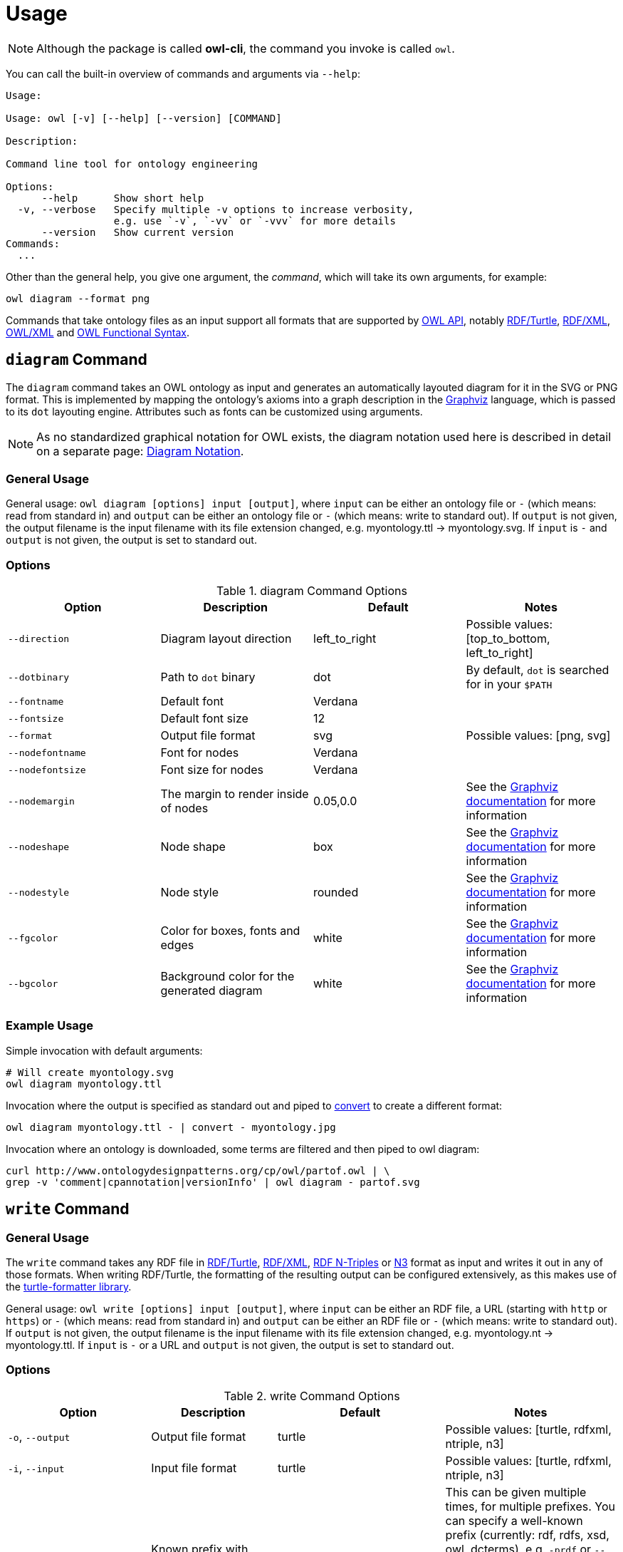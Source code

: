 // -*- fill-column: 100; -*-
= Usage

NOTE: Although the package is called *owl-cli*, the command you invoke is called `owl`.

You can call the built-in overview of commands and arguments via `--help`:

[source,shell]
----
Usage:

Usage: owl [-v] [--help] [--version] [COMMAND]

Description:

Command line tool for ontology engineering

Options:
      --help      Show short help
  -v, --verbose   Specify multiple -v options to increase verbosity,
                  e.g. use `-v`, `-vv` or `-vvv` for more details
      --version   Show current version
Commands:
  ...
----

Other than the general help, you give one argument, the _command_, which will
take its own arguments, for example:

[source,shell]
----
owl diagram --format png
----

Commands that take ontology files as an input support all formats that are
supported by https://github.com/owlcs/owlapi[OWL API], notably
https://www.w3.org/TR/turtle/[RDF/Turtle],
https://www.w3.org/TR/rdf-syntax-grammar/[RDF/XML],
https://www.w3.org/TR/owl-xml-serialization/[OWL/XML] and
https://www.w3.org/TR/owl2-syntax/[OWL Functional Syntax].


[#diagram-command]
== `diagram` Command

The `diagram` command takes an OWL ontology as input and generates an
automatically layouted diagram for it in the SVG or PNG format. This is
implemented by mapping the ontology's axioms into a graph description in the
https://www.graphviz.org/[Graphviz] language, which is passed to its `dot`
layouting engine. Attributes such as fonts can be customized using arguments.

NOTE: As no standardized graphical notation for OWL exists, the diagram notation
used here is described in detail on a separate page:
xref:diagram-notation.adoc[Diagram Notation].

[#diagram-usage]
=== General Usage

General usage: `owl diagram [options] input [output]`, where `input` can be
either an ontology file or `-` (which means: read from standard in) and `output`
can be either an ontology file or `-` (which means: write to standard out). If
`output` is not given, the output filename is the input filename with its file
extension changed, e.g. myontology.ttl -> myontology.svg. If `input` is `-` and
`output` is not given, the output is set to standard out.

[#diagram-options]
=== Options

.diagram Command Options
[cols="<,<,<,<", options="header"]
|===
|Option|Description|Default|Notes

|`--direction`
|Diagram layout direction
|left_to_right
|Possible values: [top_to_bottom, left_to_right]

|`--dotbinary`
|Path to `dot` binary
|dot
|By default, `dot` is searched for in your `$PATH`

|`--fontname`
|Default font
|Verdana
|

|`--fontsize`
|Default font size
|12
|

|`--format`
|Output file format
|svg
|Possible values: [png, svg]

|`--nodefontname`
|Font for nodes
|Verdana
|

|`--nodefontsize`
|Font size for nodes
|Verdana
|

|`--nodemargin`
|The margin to render inside of nodes
|0.05,0.0
|See the https://www.graphviz.org/docs/attrs/margin/[Graphviz
 documentation] for more information

|`--nodeshape`
|Node shape
|box
|See the https://www.graphviz.org/doc/info/shapes.html[Graphviz documentation]
 for more information

|`--nodestyle`
|Node style
|rounded
|See the https://www.graphviz.org/docs/attrs/style/[Graphviz documentation] for more information

|`--fgcolor`
|Color for boxes, fonts and edges
|white
|See the https://www.graphviz.org/docs/attrs/bgcolor/[Graphviz documentation] for more information

|`--bgcolor`
|Background color for the generated diagram
|white
|See the https://www.graphviz.org/docs/attrs/bgcolor/[Graphviz documentation] for more information

|===

[#diagram-example-usage]
=== Example Usage

Simple invocation with default arguments:

[source,shell]
----
# Will create myontology.svg
owl diagram myontology.ttl
----

Invocation where the output is specified as standard out and piped to
https://imagemagick.org/script/convert.php[convert] to create a different format:

[source,shell]
----
owl diagram myontology.ttl - | convert - myontology.jpg
----

Invocation where an ontology is downloaded, some terms are filtered and then
piped to owl diagram:
[source,shell]
----
curl http://www.ontologydesignpatterns.org/cp/owl/partof.owl | \
grep -v 'comment|cpannotation|versionInfo' | owl diagram - partof.svg
----

[#write-command]
== `write` Command


[#write-usage]
=== General Usage

The `write` command takes any RDF file in
https://www.w3.org/TR/turtle/[RDF/Turtle],
https://www.w3.org/TR/rdf-syntax-grammar/[RDF/XML],
https://www.w3.org/TR/n-triples/[RDF N-Triples] or
https://www.w3.org/TeamSubmission/n3/[N3] format as input and writes it out in any of those formats.
When writing RDF/Turtle, the formatting of the resulting output can be configured extensively, as
this makes use of the https://github.com/atextor/turtle-formatter[turtle-formatter library].

General usage: `owl write [options] input [output]`, where `input` can be either an RDF file, a URL
(starting with `http` or `https`) or `-` (which means: read from standard in) and `output` can be
either an RDF file or `-` (which means: write to standard out). If
`output` is not given, the output filename is the input filename with its file
extension changed, e.g. myontology.nt -> myontology.ttl. If `input` is `-` or a URL and
`output` is not given, the output is set to standard out.

[#write-options]
=== Options

.write Command Options
[cols="<,<,<,<", options="header"]
|===
|Option|Description|Default|Notes

|`-o`, `--output`
|Output file format
|turtle
|Possible values: [turtle, rdfxml, ntriple, n3]

|`-i`, `--input`
|Input file format
|turtle
|Possible values: [turtle, rdfxml, ntriple, n3]

|`-p`, `--prefix`
|Known prefix with corresponding URI to add as `@prefix` when serializing Turtle.
|[rdf, rdfs, xsd, owl, dcterms]
|This can be given multiple times, for multiple prefixes. You can specify a well-known prefix
 (currently: rdf, rdfs, xsd, owl, dcterms), e.g. `-prdf` or `--prefix=rdf` or any other prefix with its url:
 `-pfoo=http://example.com/` or `--prefix=foo=http://example.com/`. To set the empty prefix, use
 `-p==http://example.com/` or `--prefix==http://example.com`.

|`--prefixAlign`
|Alignment of `@prefix` statements
|off
|Possible values: [left, off, right]

|`--encoding`
|Output encoding
|utf_8
|Possible values: [latin1, utf_16_be, utf_16_le, utf_8, utf_8_bom]

|`--doubleFormat`
|Defines how double numbers are formatted
|`0.\####E0`
| See
  https://docs.oracle.com/en/java/javase/11/docs/api/java.base/java/text/DecimalFormat.html[here]
  for more information on the format

|`--endOfLine`
|End of line style
|lf
|Possible values: [cr, crlf, lf]

|`--indent`
|Indent style
|space
|Possible values: [tab, space]. Note that when choosing `tab`, `alignPredicates` and `alignObjects`
 are automatically treated as `false`.

|`--firstPredicateInNewLine`
|Write first predicate in new line of block
|
|Switched off by default

|`--writeRdfType`
|Write `rdf:type` instead of `a`
|
|Switched off by default

|`--useCommaByDefault`
|Use commas for multiple objects
|
|Switched off by default

|`--noCommaForPredicate`
|Use no commas for multiple objects for this predicate
|
|This can be given multiple times.

|`--useLongLiterals`
|Use long form for literals, e.g. `"5"^^xsd:integer` instead of `5`
|
|Switched off by default

|`--alignObjects`
|Align objects for same predicates
|
|Switched off by default

|`--alignPredicates`
|Align predicates for same subjects
|
|Switched off by default

|`--continuationIndentSize`
|Indentation size after forced line wraps
|4
|

|`--doNotInsertFinalNewline`
|Do not insert newline at end of file
|
|Switched off by default

|`--indentSize`
|Indentation size in spaces
|2
|

|`--keepUnusedPrefixes`
|Keeps prefixes that are not part of any statement
|
|Switched off by default

|`--prefixOrder`
|Sort order for prefixes (if they appear in a model)
|[rdf, rdfs, xsd, owl]
|Add this switch multiple times, once for each prefix, in the desired order

|`--subjectOrder`
|Sort order for subjects by type (if they appear in a model)
|[`rdfs:Class`, `owl:Ontology`, `owl:Class`, `rdf:Property`, `owl:ObjectProperty`, `owl:DatatypeProperty`, `owl:AnnotationProperty`, `owl:NamedIndividual`, `owl:AllDifferent`, `owl:Axiom`]
|Add this switch multiple times, once for each subject type, in the desired order

|`--predicateOrder`
|Sort order for predicates (if they appear on a subject)
|[`rdf:type`, `rdfs:label`, `rdfs:comment`, `dcterms:description`]
|Add this switch multiple times, once for each predicate, in the desired order

|`--objectOrder`
|Sort order for objects
| [`owl:NamedIndividual`, `owl:ObjectProperty`, `owl:DatatypeProperty`, `owl:AnnotationProperty`,
  `owl:FunctionalProperty`, `owl:InverseFunctionalProperty`, `owl:TransitiveProperty`,
  `owl:SymmetricProperty`, `owl:AsymmetricProperty`, `owl:ReflexiveProperty`, `owl:IrreflexiveProperty`]
|Add this switch multiple times, once for each object type, in the desired order

|`--anonymousNodeIdPattern`
|Name pattern for blank node IDs
|`_:gen0`
|A `0` inside the pattern will be replace with the index of the respective blank node

|===


[#write-example-usage]
=== Example Usage

Simple invocation with default arguments:

[source,shell]
----
# Read myontology.ttl and print it in formatted Turtle format
owl write myontology.ttl

# Read myontology.owl in RDF/XML format and print it in formatted Turtle format, writing output.ttl
owl write -i rdfxml myontology.owl output.ttl

# Read myontology.n3 in N3 format and print it in formatted Turtle format to stdout
owl write -i n3 myontology.n3

# Read myontology.nt in N-Triples format and print it in RDF/XML format to stdout
owl write -i ntriple -o rdfxml myontology.nt
----

Read an N-Triples file and write formatted Turtle, while also configuring which prefixes should be used:

[source,shell]
----
owl write -prdf -powl -pxsd -p'ex=http://example.com#' -i ntriple myontology.nt
----

Read a Turtle file and print it out, while configuring the output's formatting and prefix order:

[source,shell]
----
owl write --indentSize 4 --writeRdfType --prefixOrder owl --prefixOrder rdf myontology.turtle
----

Read a remote ontology in RDF/XML format and print it in formatted Turtle format:
[source,shell]
----
owl write -i rdfxml 'http://www.ontologydesignpatterns.org/cp/owl/partof.owl'
----
